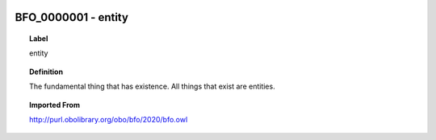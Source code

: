 
  .. _BFO_0000001:
  .. _entity:
  .. index:: 
     single: BFO_0000001; entity
     single: entity; BFO_0000001

BFO_0000001 - entity
====================================================================================

.. topic:: Label

    entity

.. topic:: Definition

    The fundamental thing that has existence. All things that exist are entities.

.. topic:: Imported From

    http://purl.obolibrary.org/obo/bfo/2020/bfo.owl

